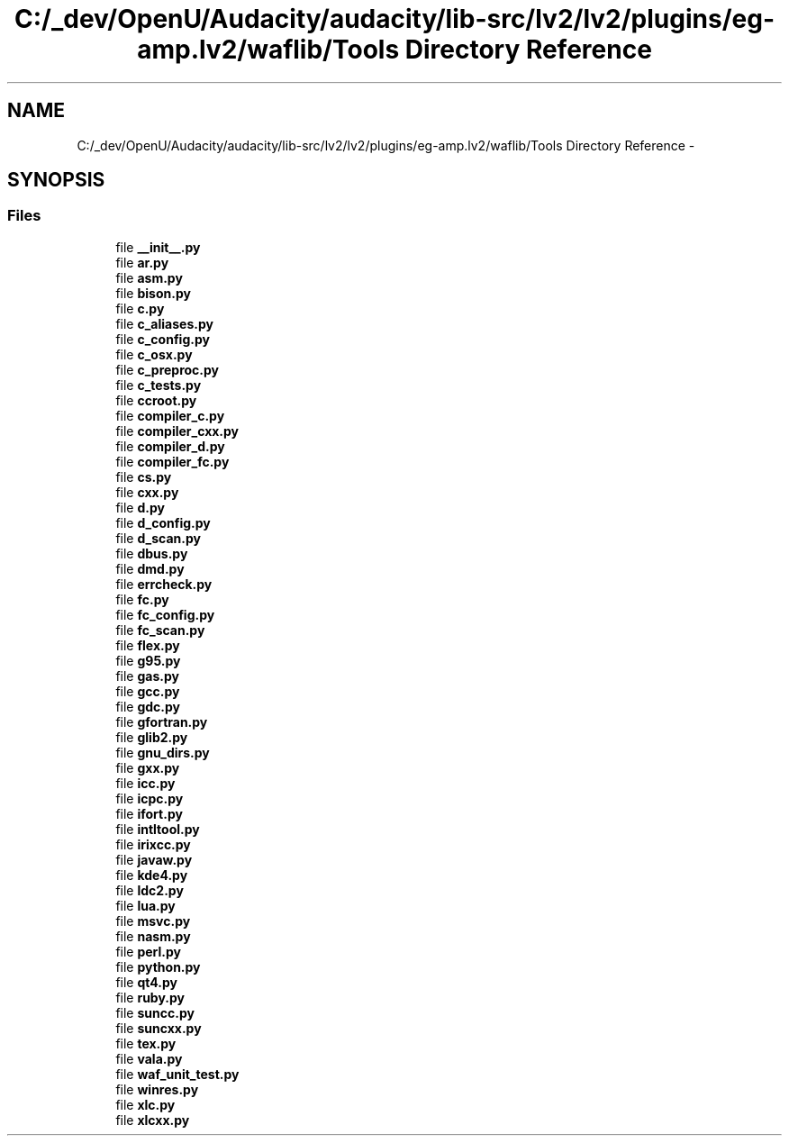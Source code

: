 .TH "C:/_dev/OpenU/Audacity/audacity/lib-src/lv2/lv2/plugins/eg-amp.lv2/waflib/Tools Directory Reference" 3 "Thu Apr 28 2016" "Audacity" \" -*- nroff -*-
.ad l
.nh
.SH NAME
C:/_dev/OpenU/Audacity/audacity/lib-src/lv2/lv2/plugins/eg-amp.lv2/waflib/Tools Directory Reference \- 
.SH SYNOPSIS
.br
.PP
.SS "Files"

.in +1c
.ti -1c
.RI "file \fB__init__\&.py\fP"
.br
.ti -1c
.RI "file \fBar\&.py\fP"
.br
.ti -1c
.RI "file \fBasm\&.py\fP"
.br
.ti -1c
.RI "file \fBbison\&.py\fP"
.br
.ti -1c
.RI "file \fBc\&.py\fP"
.br
.ti -1c
.RI "file \fBc_aliases\&.py\fP"
.br
.ti -1c
.RI "file \fBc_config\&.py\fP"
.br
.ti -1c
.RI "file \fBc_osx\&.py\fP"
.br
.ti -1c
.RI "file \fBc_preproc\&.py\fP"
.br
.ti -1c
.RI "file \fBc_tests\&.py\fP"
.br
.ti -1c
.RI "file \fBccroot\&.py\fP"
.br
.ti -1c
.RI "file \fBcompiler_c\&.py\fP"
.br
.ti -1c
.RI "file \fBcompiler_cxx\&.py\fP"
.br
.ti -1c
.RI "file \fBcompiler_d\&.py\fP"
.br
.ti -1c
.RI "file \fBcompiler_fc\&.py\fP"
.br
.ti -1c
.RI "file \fBcs\&.py\fP"
.br
.ti -1c
.RI "file \fBcxx\&.py\fP"
.br
.ti -1c
.RI "file \fBd\&.py\fP"
.br
.ti -1c
.RI "file \fBd_config\&.py\fP"
.br
.ti -1c
.RI "file \fBd_scan\&.py\fP"
.br
.ti -1c
.RI "file \fBdbus\&.py\fP"
.br
.ti -1c
.RI "file \fBdmd\&.py\fP"
.br
.ti -1c
.RI "file \fBerrcheck\&.py\fP"
.br
.ti -1c
.RI "file \fBfc\&.py\fP"
.br
.ti -1c
.RI "file \fBfc_config\&.py\fP"
.br
.ti -1c
.RI "file \fBfc_scan\&.py\fP"
.br
.ti -1c
.RI "file \fBflex\&.py\fP"
.br
.ti -1c
.RI "file \fBg95\&.py\fP"
.br
.ti -1c
.RI "file \fBgas\&.py\fP"
.br
.ti -1c
.RI "file \fBgcc\&.py\fP"
.br
.ti -1c
.RI "file \fBgdc\&.py\fP"
.br
.ti -1c
.RI "file \fBgfortran\&.py\fP"
.br
.ti -1c
.RI "file \fBglib2\&.py\fP"
.br
.ti -1c
.RI "file \fBgnu_dirs\&.py\fP"
.br
.ti -1c
.RI "file \fBgxx\&.py\fP"
.br
.ti -1c
.RI "file \fBicc\&.py\fP"
.br
.ti -1c
.RI "file \fBicpc\&.py\fP"
.br
.ti -1c
.RI "file \fBifort\&.py\fP"
.br
.ti -1c
.RI "file \fBintltool\&.py\fP"
.br
.ti -1c
.RI "file \fBirixcc\&.py\fP"
.br
.ti -1c
.RI "file \fBjavaw\&.py\fP"
.br
.ti -1c
.RI "file \fBkde4\&.py\fP"
.br
.ti -1c
.RI "file \fBldc2\&.py\fP"
.br
.ti -1c
.RI "file \fBlua\&.py\fP"
.br
.ti -1c
.RI "file \fBmsvc\&.py\fP"
.br
.ti -1c
.RI "file \fBnasm\&.py\fP"
.br
.ti -1c
.RI "file \fBperl\&.py\fP"
.br
.ti -1c
.RI "file \fBpython\&.py\fP"
.br
.ti -1c
.RI "file \fBqt4\&.py\fP"
.br
.ti -1c
.RI "file \fBruby\&.py\fP"
.br
.ti -1c
.RI "file \fBsuncc\&.py\fP"
.br
.ti -1c
.RI "file \fBsuncxx\&.py\fP"
.br
.ti -1c
.RI "file \fBtex\&.py\fP"
.br
.ti -1c
.RI "file \fBvala\&.py\fP"
.br
.ti -1c
.RI "file \fBwaf_unit_test\&.py\fP"
.br
.ti -1c
.RI "file \fBwinres\&.py\fP"
.br
.ti -1c
.RI "file \fBxlc\&.py\fP"
.br
.ti -1c
.RI "file \fBxlcxx\&.py\fP"
.br
.in -1c
